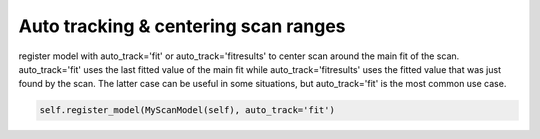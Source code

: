 Auto tracking & centering scan ranges
========================================
register model  with auto_track='fit' or  auto_track='fitresults' to center scan around the main
fit of the scan.  auto_track='fit' uses the last fitted value of the main fit while
auto_track='fitresults' uses the fitted value that was just found by the scan.  The latter case can
be useful in some situations, but auto_track='fit' is the most common use case.

.. code-block:: python

    self.register_model(MyScanModel(self), auto_track='fit')
